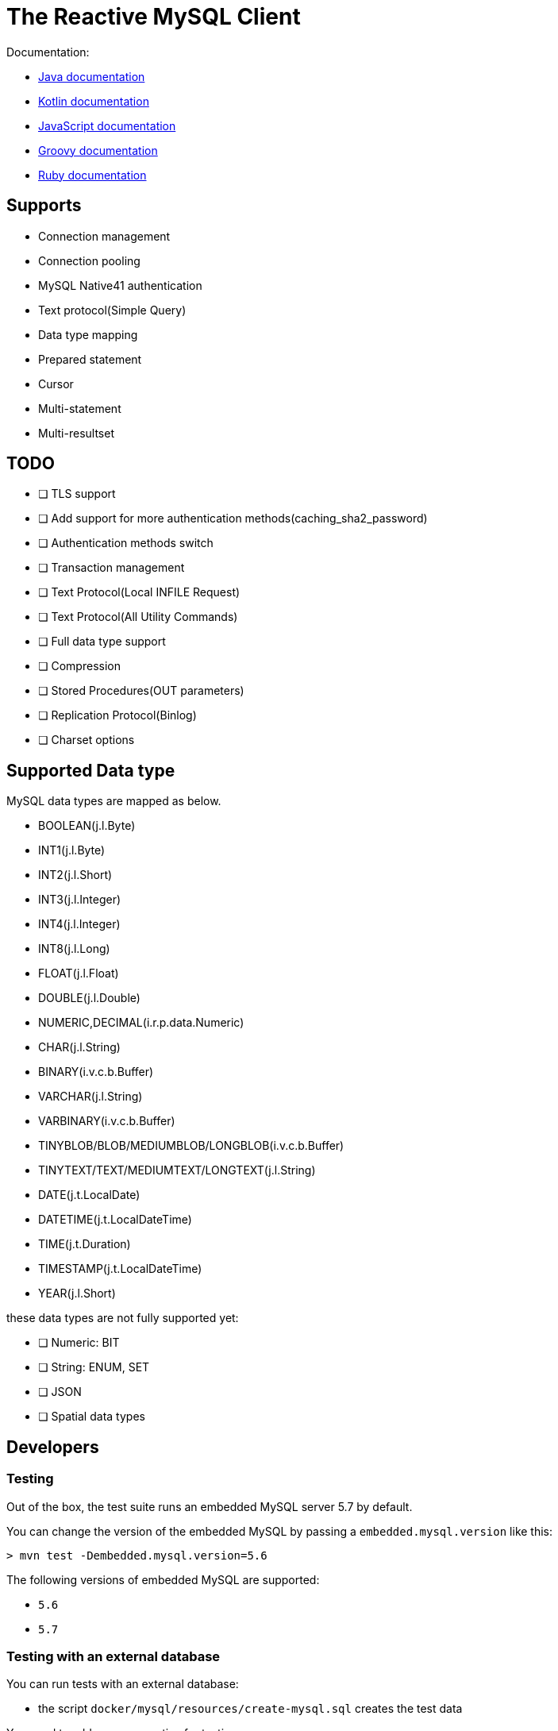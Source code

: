 = The Reactive MySQL Client

Documentation:

- https://vertx.io/docs/vertx-mysql-client/java/[Java documentation]
- https://vertx.io/docs/vertx-mysql-client/kotlin/[Kotlin documentation]
- https://vertx.io/docs/vertx-mysql-client/js/[JavaScript documentation]
- https://vertx.io/docs/vertx-mysql-client/groovy/[Groovy documentation]
- https://vertx.io/docs/vertx-mysql-client/ruby/[Ruby documentation]

== Supports

- Connection management
- Connection pooling
- MySQL Native41 authentication
- Text protocol(Simple Query)
- Data type mapping
- Prepared statement
- Cursor
- Multi-statement
- Multi-resultset

== TODO

* [ ] TLS support
* [ ] Add support for more authentication methods(caching_sha2_password)
* [ ] Authentication methods switch
* [ ] Transaction management
* [ ] Text Protocol(Local INFILE Request)
* [ ] Text Protocol(All Utility Commands)
* [ ] Full data type support
* [ ] Compression
* [ ] Stored Procedures(OUT parameters)
* [ ] Replication Protocol(Binlog)
* [ ] Charset options

== Supported Data type

MySQL data types are mapped as below.

- BOOLEAN(j.l.Byte)
- INT1(j.l.Byte)
- INT2(j.l.Short)
- INT3(j.l.Integer)
- INT4(j.l.Integer)
- INT8(j.l.Long)
- FLOAT(j.l.Float)
- DOUBLE(j.l.Double)
- NUMERIC,DECIMAL(i.r.p.data.Numeric)
- CHAR(j.l.String)
- BINARY(i.v.c.b.Buffer)
- VARCHAR(j.l.String)
- VARBINARY(i.v.c.b.Buffer)
- TINYBLOB/BLOB/MEDIUMBLOB/LONGBLOB(i.v.c.b.Buffer)
- TINYTEXT/TEXT/MEDIUMTEXT/LONGTEXT(j.l.String)
- DATE(j.t.LocalDate)
- DATETIME(j.t.LocalDateTime)
- TIME(j.t.Duration)
- TIMESTAMP(j.t.LocalDateTime)
- YEAR(j.l.Short)

these data types are not fully supported yet:

* [ ] Numeric: BIT
* [ ] String: ENUM, SET
* [ ] JSON
* [ ] Spatial data types

== Developers

=== Testing

Out of the box, the test suite runs an embedded MySQL server 5.7 by default.

You can change the version of the embedded MySQL by passing a `embedded.mysql.version` like this:

```
> mvn test -Dembedded.mysql.version=5.6
```

The following versions of embedded MySQL are supported:

- `5.6`
- `5.7`

=== Testing with an external database

You can run tests with an external database:

- the script `docker/mysql/resources/create-mysql.sql` creates the test data

You need to add some properties for testing:


```
> mvn test -Dconnection.uri=mysql://$username:$password@$host:$port/$database
```

- connection.uri: configure the client to connect the specified database

=== Testing with Docker

Run the MySQL container with `docker-compose`:

```
> cd docker/mysql
> docker-compose up --build -V
```

Run tests:

```
> mvn test -Dconnection.uri=mysql://$username:$password@$host:$port/$database
```

